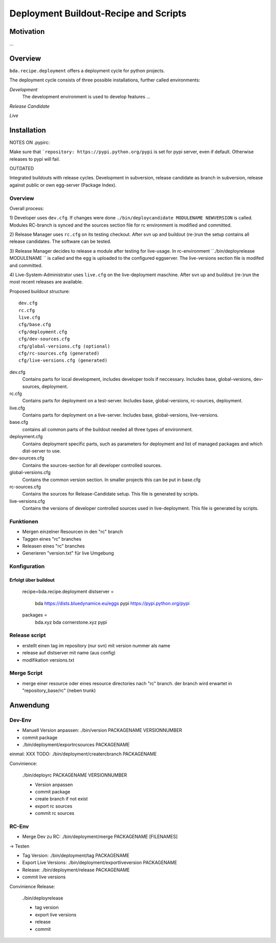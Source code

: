 ======================================
Deployment Buildout-Recipe and Scripts
======================================

Motivation
==========

...

Overview
========

``bda.recipe.deployment`` offers a deployment cycle for python projects.

The deployment cycle consists of three possible installations, further called
environments:

*Development*
    The development environment is used to develop features ...

*Release Candidate*

*Live*


Installation
============

NOTES ON .pypirc:

Make sure that ```repository: https://pypi.python.org/pypi`` is set for pypi
server, even if default. Otherwise releases to pypi will fail. 


OUTDATED

Integrated buildouts with release cycles. Development in subversion, release
candidate as branch in subversion, release against public or own egg-server 
(Package Index).

Overview
--------

Overall process: 

1) Developer uses ``dev.cfg``. If changes were done 
``./bin/deploycandidate MODULENAME NEWVERSION`` is called. Modules RC-branch is
synced and the sources section file for rc environment is modified and committed.

2) Release Manager uses ``rc.cfg`` on its testing checkout. After svn up and 
buildout (re-)run the setup contains all release candidates. The software can be 
tested.

3) Release Manager decides to release a module after testing for live-usage. 
In rc-environment ``./bin/deployrelease MODULENAME `` is called and the egg is 
uploaded to the configured eggserver. The live-versions section file is 
modifed and committed. 

4) Live-System-Administrator uses ``live.cfg`` on the live-deployment maschine.
After svn up and buildout (re-)run the most recent releases are available. 

Proposed buildout structure::

    dev.cfg
    rc.cfg
    live.cfg
    cfg/base.cfg
    cfg/deployment.cfg
    cfg/dev-sources.cfg
    cfg/global-versions.cfg (optional)
    cfg/rc-sources.cfg (generated)
    cfg/live-versions.cfg (generated)
    
dev.cfg
    Contains parts for local development, includes developer tools if 
    neccessary. Includes base, global-versions, dev-sources, deployment.    
    
rc.cfg 
    Contains parts for deployment on a test-server. Includes  base, 
    global-versions, rc-sources, deployment.
    
live.cfg        
    Contains parts for deployment on a live-server. Includes  base,
    global-versions, live-versions.
    
base.cfg 
    contains all common parts of the buildout needed all three types of 
    environment.
    
deployment.cfg  
    Contains deployment specific parts, such as parameters for deployment and
    list of managed packages and which dist-server to use.
    
dev-sources.cfg
    Contains the sources-section for all developer controlled sources.
    
global-versions.cfg
    Contains the common version section. In smaller projects this can be put in 
    base.cfg
    
rc-sources.cfg
    Contains the sources for Release-Candidate setup. This file is generated by 
    scripts. 

live-versions.cfg
    Contains the versions of developer controlled sources used in 
    live-deployment. This file is generated by scripts. 

Funktionen
----------

* Mergen einzelner Resourcen in den "rc" branch

* Taggen eines "rc" branches

* Releasen eines "rc" branches

* Generieren "version.txt" für live Umgebung


Konfiguration
-------------

Erfolgt über buildout
:::::::::::::::::::::

    recipe=bda.recipe.deployment
    distserver =
        bda https://dists.bluedynamice.eu/eggs
        pypi https://pypi.python.org/pypi
    
    packages =
        bda.xyz bda
        cornerstone.xyz pypi


Release script
--------------

* erstellt einen tag im repository (nur svn) mit version nummer als name

* release auf distserver mit name (aus config)

* modifikation versions.txt


Merge Script
------------

* merge einer resource oder eines resource directories nach "rc" branch. 
  der branch wird erwartet in "repository_base/rc" (neben trunk)
  
  
Anwendung
=========

Dev-Env
-------

* Manuell Version anpassen: ./bin/version PACKAGENAME VERSIONNUMBER

* commit package

* ./bin/deployment/exportrcsources PACKAGENAME

einmal: XXX TODO: ./bin/deployment/creatercbranch PACKAGENAME

Convinience:

    ./bin/deployrc PACKAGENAME VERSIONNUMBER
    
    - Version anpassen
    - commit package
    - create branch if not exist
    - export rc sources
    - commit rc sources

    
RC-Env
------

* Merge Dev zu RC: ./bin/deployment/merge PACKAGENAME [FILENAMES]

-> Testen

* Tag Version: ./bin/deployment/tag PACKAGENAME

* Export Live Versions: ./bin/deployment/exportliveversion PACKAGENAME

* Release: ./bin/deployment/release  PACKAGENAME

* commit live versions

Convinience Release:

    ./bin/deployrelease
    
    - tag version
    - export live versions
    - release
    - commit
